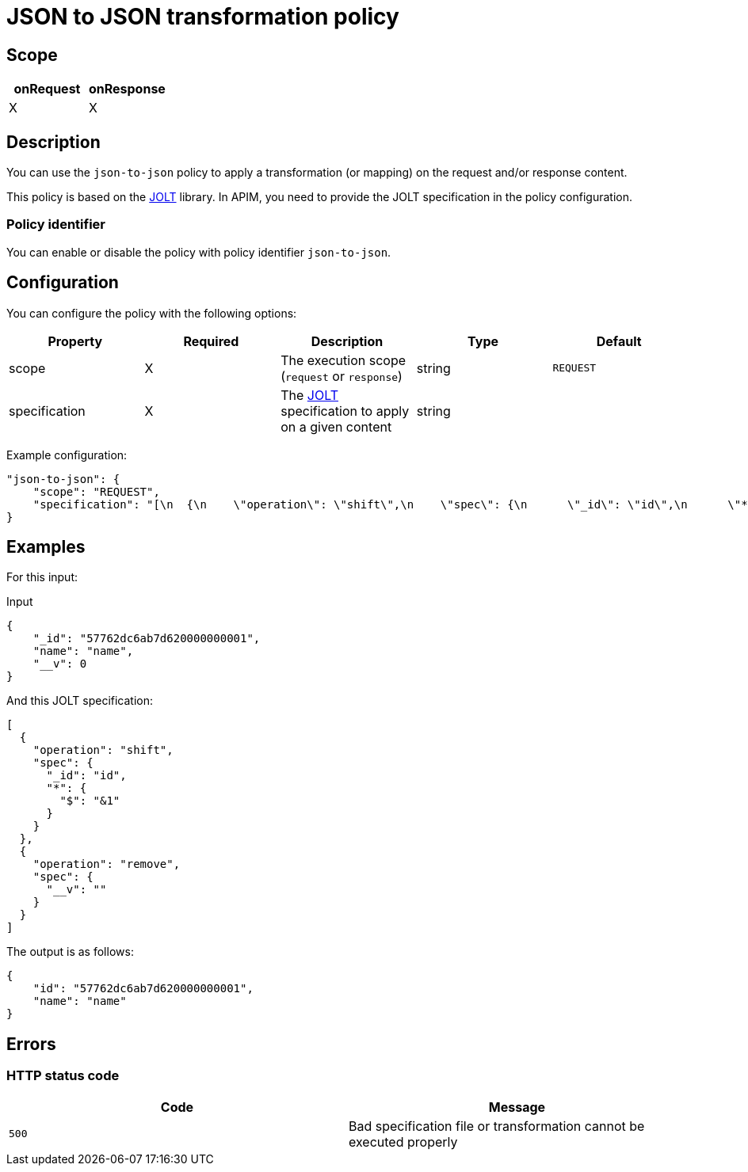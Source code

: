 = JSON to JSON transformation policy

ifdef::env-github[]
image:https://ci.gravitee.io/buildStatus/icon?job=gravitee-io/gravitee-policy-json-to-json/master["Build status", link="https://ci.gravitee.io/job/gravitee-io/job/gravitee-policy-json-to-json/"]
image:https://badges.gitter.im/Join Chat.svg["Gitter", link="https://gitter.im/gravitee-io/gravitee-io?utm_source=badge&utm_medium=badge&utm_campaign=pr-badge&utm_content=badge"]
endif::[]

== Scope

[cols="2*", options="header"]
|===
^|onRequest
^|onResponse

^.^| X
^.^| X

|===

== Description

You can use the `json-to-json` policy to apply a transformation (or mapping) on the request and/or response content.

This policy is based on the https://github.com/bazaarvoice/jolt[JOLT^] library.
In APIM, you need to provide the JOLT specification
in the policy configuration.

=== Policy identifier

You can enable or disable the policy with policy identifier `json-to-json`.

== Configuration

You can configure the policy with the following options:

|===
|Property |Required |Description |Type| Default

.^|scope
^.^|X
|The execution scope (`request` or `response`)
^.^|string
^.^|`REQUEST`

.^|specification
^.^|X
|The http://jolt-demo.appspot.com/[JOLT^] specification to apply on a given content
^.^|string
^.^|

|===

Example configuration:

[source, json]
----
"json-to-json": {
    "scope": "REQUEST",
    "specification": "[\n  {\n    \"operation\": \"shift\",\n    \"spec\": {\n      \"_id\": \"id\",\n      \"*\": {\n        \"$\": \"&1\"\n      }\n      \n    }\n  },\n  {\n    \"operation\": \"remove\",\n    \"spec\": {\n      \"__v\": \"\"\n    }\n  }\n]\n"
}
----

== Examples

For this input:

[source, json]
.Input
----
{
    "_id": "57762dc6ab7d620000000001",
    "name": "name",
    "__v": 0
}
----

And this JOLT specification:

[source, json]
----
[
  {
    "operation": "shift",
    "spec": {
      "_id": "id",
      "*": {
        "$": "&1"
      }
    }
  },
  {
    "operation": "remove",
    "spec": {
      "__v": ""
    }
  }
]
----

The output is as follows:

[source, json]
----
{
    "id": "57762dc6ab7d620000000001",
    "name": "name"
}
----

== Errors

=== HTTP status code

|===
|Code |Message

.^| ```500```
| Bad specification file or transformation cannot be executed properly

|===
